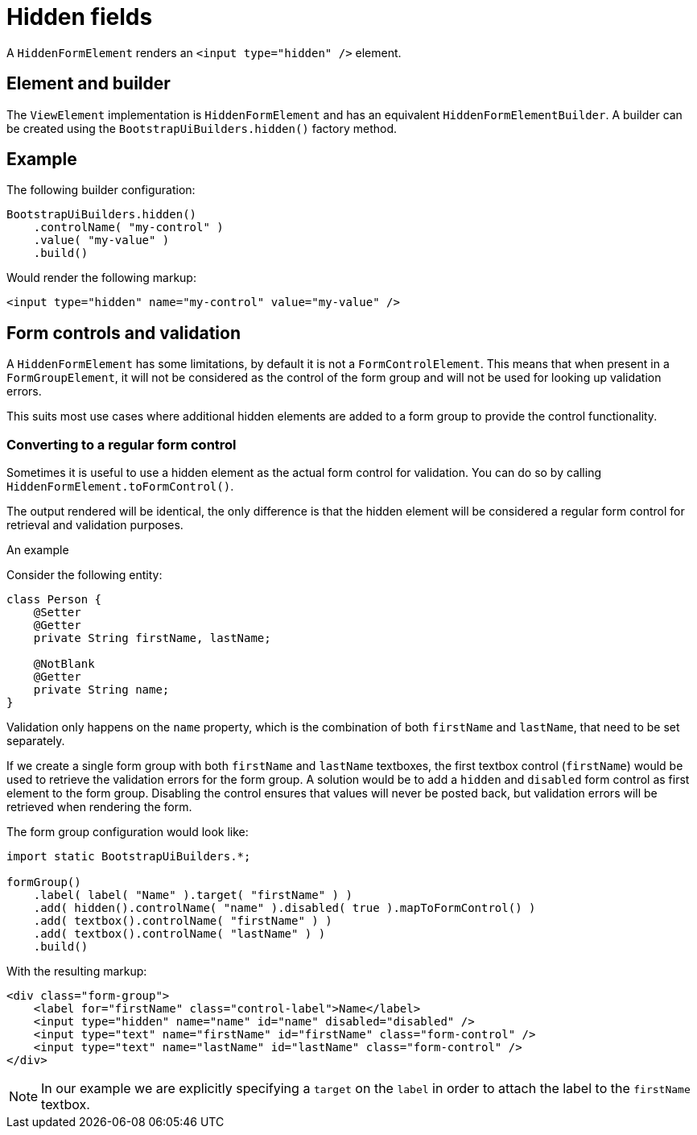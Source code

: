 = Hidden fields

A `HiddenFormElement` renders an `<input type="hidden" />` element.

== Element and builder
The `ViewElement` implementation is `HiddenFormElement` and has an equivalent `HiddenFormElementBuilder`.
A builder can be created using the `BootstrapUiBuilders.hidden()` factory method.

== Example

The following builder configuration:

[source,java]
----
BootstrapUiBuilders.hidden()
    .controlName( "my-control" )
    .value( "my-value" )
    .build()
----

Would render the following markup:

[source,html]
----
<input type="hidden" name="my-control" value="my-value" />
----

== Form controls and validation
A `HiddenFormElement` has some limitations, by default it is not a `FormControlElement`.
This means that when present in a `FormGroupElement`, it will not be considered as the control of the form group and will not be used for looking up validation errors.

This suits most use cases where additional hidden elements are added to a form group to provide the control functionality.

=== Converting to a regular form control
Sometimes it is useful to use a hidden element as the actual form control for validation.
You can do so by calling `HiddenFormElement.toFormControl()`.

The output rendered will be identical, the only difference is that the hidden element will be considered a regular form control for retrieval and validation purposes.

.An example
Consider the following entity:

[source,java]
----
class Person {
    @Setter
    @Getter
    private String firstName, lastName;

    @NotBlank
    @Getter
    private String name;
}
----

Validation only happens on the `name` property, which is the combination of both `firstName` and `lastName`, that need to be set separately.

If we create a single form group with both `firstName` and `lastName` textboxes, the first textbox control (`firstName`) would be used to retrieve the validation errors for the form group.
A solution would be to add a `hidden` and `disabled` form control as first element to the form group.
Disabling the control ensures that values will never be posted back, but validation errors will be retrieved when rendering the form.

The form group configuration would look like:

[source,java]
----
import static BootstrapUiBuilders.*;

formGroup()
    .label( label( "Name" ).target( "firstName" ) )
    .add( hidden().controlName( "name" ).disabled( true ).mapToFormControl() )
    .add( textbox().controlName( "firstName" ) )
    .add( textbox().controlName( "lastName" ) )
    .build()
----

With the resulting markup:

[source,html]
----
<div class="form-group">
    <label for="firstName" class="control-label">Name</label>
    <input type="hidden" name="name" id="name" disabled="disabled" />
    <input type="text" name="firstName" id="firstName" class="form-control" />
    <input type="text" name="lastName" id="lastName" class="form-control" />
</div>
----

NOTE: In our example we are explicitly specifying a `target` on the `label` in order to attach the label to the `firstName` textbox.




